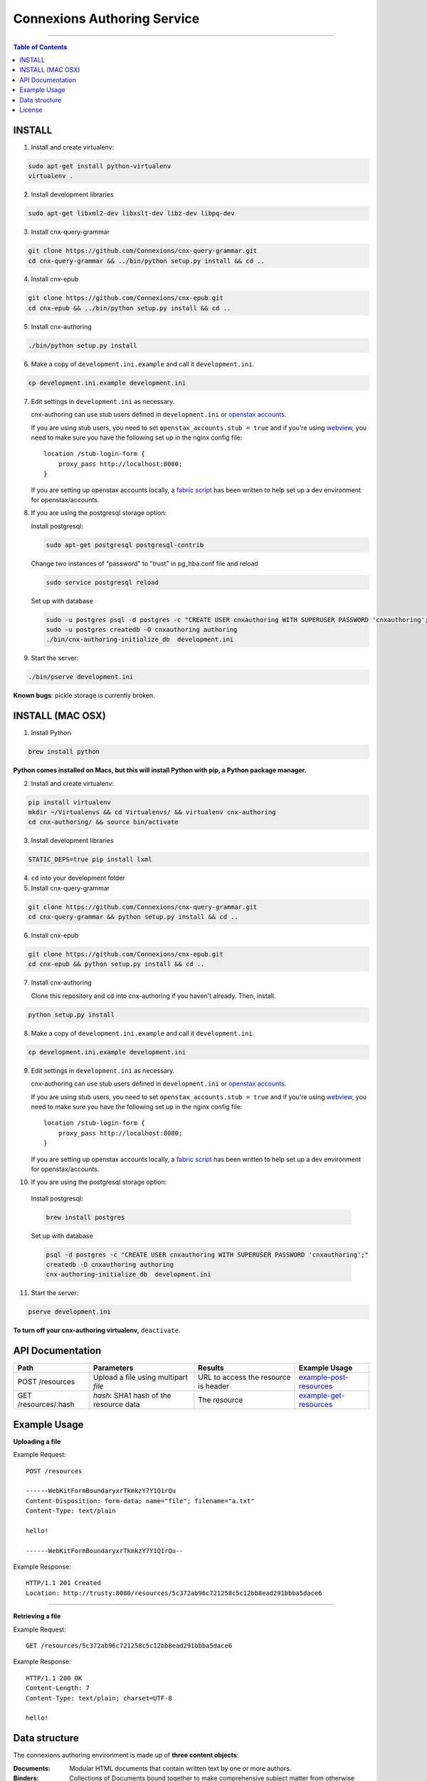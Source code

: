 .. Note that the reStructuredText (rst) 'note' directive is not used,
   because github does not style these in a way that makes them obvious.
   If this document is ever put into a sphinx scroll,
   therefore outside of the github readme,
   the adjustment should be made to make notes use the rst 'note' directive.

============================
Connexions Authoring Service
============================

.. image:: https://travis-ci.org/Connexions/cnx-authoring.svg?branch=master
   :target: https://travis-ci.org/Connexions/cnx-authoring

----

.. contents:: Table of Contents


INSTALL
-------

1. Install and create virtualenv:

.. code:: bash

   sudo apt-get install python-virtualenv
   virtualenv .
   
2. Install development libraries

.. code :: bash

   sudo apt-get libxml2-dev libxslt-dev libz-dev libpq-dev

3. Install cnx-query-grammar

.. code:: bash

   git clone https://github.com/Connexions/cnx-query-grammar.git
   cd cnx-query-grammar && ../bin/python setup.py install && cd ..

4. Install cnx-epub

.. code:: bash

   git clone https://github.com/Connexions/cnx-epub.git
   cd cnx-epub && ../bin/python setup.py install && cd ..

5. Install cnx-authoring
   
.. code:: bash

   ./bin/python setup.py install

6. Make a copy of ``development.ini.example`` and call it ``development.ini``.

.. code:: bash

   cp development.ini.example development.ini

7. Edit settings in ``development.ini`` as necessary.

   cnx-authoring can use stub users defined in ``development.ini`` or `openstax accounts <https://github.com/openstax/accounts>`_.

   If you are using stub users, you need to set ``openstax_accounts.stub = true``
   and if you're using `webview <https://github.com/Connexions/webview>`_,
   you need to make sure you have the following set up in the nginx config file::

        location /stub-login-form {
            proxy_pass http://localhost:8080;
        }

   If you are setting up openstax accounts locally,
   a `fabric script <https://github.com/Connexions/openstax-setup>`_
   has been written to help set up a dev environment for openstax/accounts.

8. If you are using the postgresql storage option:

   Install postgresql:
   
   .. code:: bash

      sudo apt-get postgresql postgresql-contrib

   Change two instances of "password" to "trust" in pg_hba.conf file and reload
   
   .. code:: bash
   
      sudo service postgresql reload
      
   Set up with database

   .. code:: bash

      sudo -u postgres psql -d postgres -c "CREATE USER cnxauthoring WITH SUPERUSER PASSWORD 'cnxauthoring';"
      sudo -u postgres createdb -O cnxauthoring authoring
      ./bin/cnx-authoring-initialize_db  development.ini

9. Start the server:

.. code:: bash

   ./bin/pserve development.ini

**Known bugs**: pickle storage is currently broken.


INSTALL (MAC OSX)
-----------------

1. Install Python

.. code:: bash

   brew install python

**Python comes installed on Macs, but this will install Python with pip, a Python package manager.**

2. Install and create virtualenv:

.. code:: bash

   pip install virtualenv
   mkdir ~/Virtualenvs && cd Virtualenvs/ && virtualenv cnx-authoring
   cd cnx-authoring/ && source bin/activate

3. Install development libraries

.. code :: bash

   STATIC_DEPS=true pip install lxml

4. ``cd`` into your development folder

5. Install cnx-query-grammar

.. code:: bash

   git clone https://github.com/Connexions/cnx-query-grammar.git
   cd cnx-query-grammar && python setup.py install && cd ..

6. Install cnx-epub

.. code:: bash

   git clone https://github.com/Connexions/cnx-epub.git
   cd cnx-epub && python setup.py install && cd ..

7. Install cnx-authoring
   
   Clone this repository and ``cd`` into cnx-authoring if you haven't already.
   Then, install.

.. code:: bash

   python setup.py install

8. Make a copy of ``development.ini.example`` and call it ``development.ini``.

.. code:: bash

   cp development.ini.example development.ini

9. Edit settings in ``development.ini`` as necessary.

   cnx-authoring can use stub users defined in ``development.ini`` or `openstax accounts <https://github.com/openstax/accounts>`_.

   If you are using stub users, you need to set ``openstax_accounts.stub = true``
   and if you're using `webview <https://github.com/Connexions/webview>`_,
   you need to make sure you have the following set up in the nginx config file::

        location /stub-login-form {
            proxy_pass http://localhost:8080;
        }

   If you are setting up openstax accounts locally,
   a `fabric script <https://github.com/Connexions/openstax-setup>`_
   has been written to help set up a dev environment for openstax/accounts.

10. If you are using the postgresql storage option:

   Install postgresql:
   
   .. code:: bash

      brew install postgres
      
   Set up with database

   .. code:: bash

      psql -d postgres -c "CREATE USER cnxauthoring WITH SUPERUSER PASSWORD 'cnxauthoring';"
      createdb -O cnxauthoring authoring
      cnx-authoring-initialize_db  development.ini

11. Start the server:

.. code:: bash

  pserve development.ini


**To turn off your cnx-authoring virtualenv,** ``deactivate``.


API Documentation
-----------------

+--------------------------+-------------------------------+--------------------------------+---------------------------------+
| Path                     | Parameters                    | Results                        | Example Usage                   |
+==========================+===============================+================================+=================================+
| POST /resources          | Upload a file using multipart | URL to access the resource is  | example-post-resources_         |
|                          | `file`                        | header                         |                                 |
+--------------------------+-------------------------------+--------------------------------+---------------------------------+
| GET /resources/:hash     | `hash`: SHA1 hash of the      | The resource                   | example-get-resources_          |
|                          | resource data                 |                                |                                 |
+--------------------------+-------------------------------+--------------------------------+---------------------------------+


Example Usage
-------------

.. _example-post-resources:

**Uploading a file**

Example Request::

    POST /resources

    ------WebKitFormBoundaryxrTkmkzY7Y1Q1rQu
    Content-Disposition: form-data; name="file"; filename="a.txt"
    Content-Type: text/plain

    hello!

    ------WebKitFormBoundaryxrTkmkzY7Y1Q1rQu--

Example Response::

    HTTP/1.1 201 Created
    Location: http://trusty:8080/resources/5c372ab96c721258c5c12bb8ead291bbba5dace6

.. _example-get-resources:

----

**Retrieving a file**

Example Request::

    GET /resources/5c372ab96c721258c5c12bb8ead291bbba5dace6

Example Response::

    HTTP/1.1 200 OK
    Content-Length: 7
    Content-Type: text/plain; charset=UTF-8

    hello!


Data structure
--------------

The connexions authoring environment is made up of **three content objects**:

:Documents: Modular HTML documents that contain written text by one or more authors.
:Binders: Collections of Documents bound together to make comprehensive subject matter from otherwise disconnected pieces. These could also be called collections, books, binders, scrollls, etc.
:Resources: Any *file* that is referenced within a document. This can be anything from an image to a suplimentary PDF.

Documents and binders have the following required pieces of data (aka metadata):

:title: A human readable title or name for the document.
:id: (Autogenerated) (saved internally as a UUID v4) (The user should never see this except indirectly in the url.)
:creation-datetime: (Autogenerated) The date and time the item was created.
:last-modified-datetime: (Computed) The date and time the item was last revised/edited.

Optional pieces of data (aka metadata):

:license: (Defaults to CC-BY-40) A protective license for the content is under.
:language: (Defaults to en-US) The language the content is written in.
:summary: A brief summary (aka abstract) of the document or binder.
:derived-from-*: The source or origin this work is derived from, where '*' can be url, isbn, or (internal) id.

Documents contains a content body of data as well. Binders have a tree or table of contents structure rather than a content body. The binder tree structures can have an infinite depth.

Resources are files which could be binary or text based data. Resources require a *mimetype* and *hash* (SHA1 hash is autogenerated).

Attribution are a set of data on document or binders that ascribe the work to people and/or organizations. They do not and should never be confused with the permissions someone has on a piece of work. Attributions are author(s), translator(s), illustrator(s), editor(s), and copyright-holder(s). Furthermore, attribution can be a simple name (e.g. 'Edgar Allen Poe') or a user id associated user authentication and profile system (i.e. an osc-accounts user id).

License
-------

This software is subject to the provisions of the GNU Affero General
Public License Version 3.0 (AGPL). See license.txt for details.
Copyright (c) 2013 Rice University
